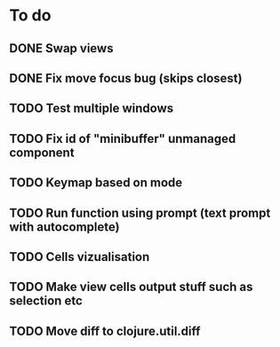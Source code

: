 * To do
** DONE Swap views
** DONE Fix move focus bug (skips closest)
** TODO Test multiple windows
** TODO Fix id of "minibuffer" unmanaged component
** TODO Keymap based on mode
** TODO Run function using prompt (text prompt with autocomplete)
** TODO Cells vizualisation
** TODO Make view cells output stuff such as selection etc
** TODO Move diff to clojure.util.diff
